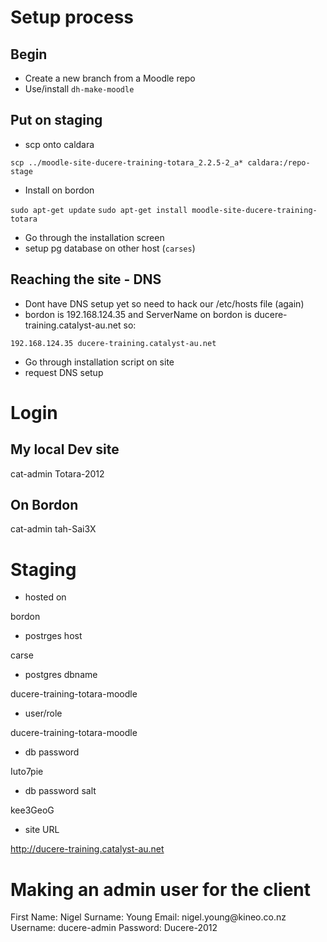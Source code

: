 * Setup process
** Begin
 - Create a new branch from a Moodle repo
 - Use/install =dh-make-moodle=

** Put on staging
 - scp onto caldara 
=scp ../moodle-site-ducere-training-totara_2.2.5-2_a* caldara:/repo-stage=
 - Install on bordon
 =sudo apt-get update=
 =sudo apt-get install moodle-site-ducere-training-totara=
 - Go through the installation screen
 - setup pg database on other host (=carses=)
** Reaching the site - DNS
 - Dont have DNS setup yet so need to hack our /etc/hosts file (again)
 - bordon is 192.168.124.35 and ServerName on bordon is ducere-training.catalyst-au.net so:
=192.168.124.35 ducere-training.catalyst-au.net=
 - Go through installation script on site
 - request DNS setup
* Login
** My local Dev site
cat-admin
Totara-2012
** On Bordon
cat-admin
tah-Sai3X
* Staging
 - hosted on 
bordon
 - postrges host
carse
 - postgres dbname
ducere-training-totara-moodle
 - user/role
ducere-training-totara-moodle
 - db password 
Iuto7pie
 - db password salt
kee3GeoG
 - site URL
http://ducere-training.catalyst-au.net

* Making an admin user for the client
First Name: Nigel
Surname: Young
Email: nigel.young@kineo.co.nz
Username: ducere-admin
Password: Ducere-2012
